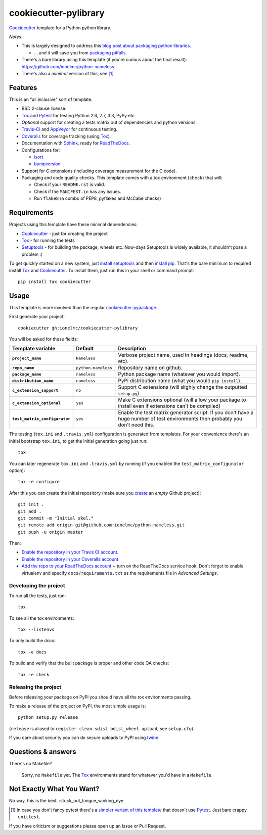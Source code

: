 ======================
cookiecutter-pylibrary
======================

Cookiecutter_ template for a Python python library. |travis| |appveyor|

.. |travis| image:: http://img.shields.io/travis/ionelmc/cookiecutter-pylibrary/master.png?style=flat
    :alt: Travis-CI Build Status
    :target: https://travis-ci.org/ionelmc/cookiecutter-pylibrary

.. |appveyor| image:: https://ci.appveyor.com/api/projects/status/github/ionelmc/cookiecutter-pylibrary?branch=master
    :alt: AppVeyor Build Status
    :target: https://ci.appveyor.com/project/ionelmc/cookiecutter-pylibrary

*Notes*:

* This is largely designed to address this `blog post about packaging python
  libraries <http://blog.ionelmc.ro/2014/05/25/python-packaging/>`_.

  * ... and it will save you from `packaging pitfalls
    <http://blog.ionelmc.ro/2014/06/25/python-packaging-pitfalls/>`_.
* There's a bare library using this template (if you're curious about the final
  result): https://github.com/ionelmc/python-nameless.
* There's also a *minimal* version of this, see [1]_

Features
--------

This is an "all inclusive" sort of template.

* BSD 2-clause license.
* Tox_ and Pytest_ for testing Python 2.6, 2.7, 3.3, PyPy etc.
* *Optional* support for creating a tests matrix out of dependencies and python versions.
* Travis-CI_ and AppVeyor_ for continuous testing.
* Coveralls_ for coverage tracking (using Tox_).
* Documentation with Sphinx_, ready for ReadTheDocs_.
* Configurations for:

  * `isort <https://pypi.python.org/pypi/isort>`_
  * `bumpversion <https://pypi.python.org/pypi/bumpversion>`_

* Support for C extensions (including coverage measurement for the C code).
* Packaging and code quality checks. This template comes with a tox environment (``check``) that will:

  * Check if your ``README.rst`` is valid.
  * Check if the ``MANIFEST.in`` has any issues.
  * Run ``flake8`` (a combo of PEP8, pyflakes and McCabe checks)

Requirements
------------

Projects using this template have these minimal dependencies:

* Cookiecutter_ - just for creating the project
* Tox_ - for running the tests
* Setuptools_ - for building the package, wheels etc. Now-days Setuptools is widely available, it shouldn't pose a
  problem :)

To get quickly started on a new system, just `install setuptools
<https://pypi.python.org/pypi/setuptools#installation-instructions>`_ and then `install pip
<https://pip.pypa.io/en/latest/installing.html>`_. That's the bare minimum to required install Tox_ and Cookiecutter_. To install
them, just run this in your shell or command prompt::

  pip install tox cookiecutter

Usage
-----

This template is more involved than the regular `cookiecutter-pypackage
<https://github.com/audreyr/cookiecutter-pypackage>`_.

First generate your project::

  cookiecutter gh:ionelmc/cookiecutter-pylibrary

You will be asked for these fields:

.. list-table::
    :stub-columns: 1
    :header-rows: 1
    
    * - Template variable
      - Default
      - Description
    * - ``project_name``
      - ``Nameless``
      - Verbose project name, used in headings (docs, readme, etc).
    * - ``repo_name``
      - ``python-nameless``
      - Repository name on github.
    * - ``package_name``
      - ``nameless``
      - Python package name (whatever you would import).
    * - ``distribution_name``
      - ``nameless``
      - PyPI distribution name (what you would ``pip install``).
    * - ``c_extension_support``
      - ``no``
      - Support C extensions (will slighly change the outputted ``setup.py``)
    * - ``c_extension_optional``
      - ``yes``
      - Make C extensions optional (will allow your package to install even if extensions can't be compiled)
    * - ``test_matrix_configurator``
      - ``yes``
      - Enable the test matrix generator script. If you don't have a huge number of test environments then probably you
        don't need this.

The testing (``tox.ini`` and ``.travis.yml``) configuration is generated from templates. For your convenience there's an
initial bootstrap ``tox.ini``, to get the initial generation going just run::

  tox

You can later regenerate ``tox.ini`` and ``.travis.yml`` by running (if you enabled the ``test_matrix_configurator``
option)::

  tox -e configure

After this you can create the initial repository (make sure you `create <https://github.com/new>`_ an *empty* Github
project)::

  git init .
  git add .
  git commit -m "Initial skel."
  git remote add origin git@github.com:ionelmc/python-nameless.git
  git push -u origin master

Then:

* `Enable the repository in your Travis CI account <https://travis-ci.org/profile>`_.
* `Enable the repository in your Coveralls account <https://coveralls.io/repos/new>`_.
* `Add the repo to your ReadTheDocs account <https://readthedocs.org/dashboard/import/>`_ + turn on the ReadTheDocs
  service hook. Don't forget to enable virtualenv and specify ``docs/requirements.txt`` as the requirements file in
  `Advanced Settings`.

Developing the project
``````````````````````

To run all the tests, just run::

  tox

To see all the tox environments::

  tox --listenvs

To only build the docs::

  tox -e docs

To build and verify that the built package is proper and other code QA checks::

  tox -e check

Releasing the project
``````````````````````

Before releasing your package on PyPI you should have all the tox environments passing.

To make a release of the project on PyPI, the most simple usage is::

  python setup.py release

(``release`` is aliased to ``register clean sdist bdist_wheel upload``, see ``setup.cfg``).

If you care about security you can do secure uploads to PyPI using `twine <https://pypi.python.org/pypi/twine>`_.

Questions & answers
-------------------

There's no Makefile?

  Sorry, no ``Makefile`` yet. The Tox_ environments stand for whatever you'd have in a ``Makefile``.

Not Exactly What You Want?
--------------------------

No way, this is the best. :stuck_out_tongue_winking_eye:

.. [1]

  In case you don't fancy pytest there's a `simpler variant of this template
  <https://github.com/ionelmc/cookiecutter-pylibrary-minimal>`_ that doesn't use Pytest_. Just bare crappy ``unittest``.

If you have criticism or suggestions please open up an Issue or Pull Request.

.. _Travis-CI: http://travis-ci.org/
.. _Tox: http://testrun.org/tox/
.. _Sphinx: http://sphinx-doc.org/
.. _Coveralls: https://coveralls.io/
.. _ReadTheDocs: https://readthedocs.org/
.. _Setuptools: https://pypi.python.org/pypi/setuptools
.. _Pytest: http://pytest.org/
.. _AppVeyor: http://www.appveyor.com/
.. _Cookiecutter: https://github.com/audreyr/cookiecutter
